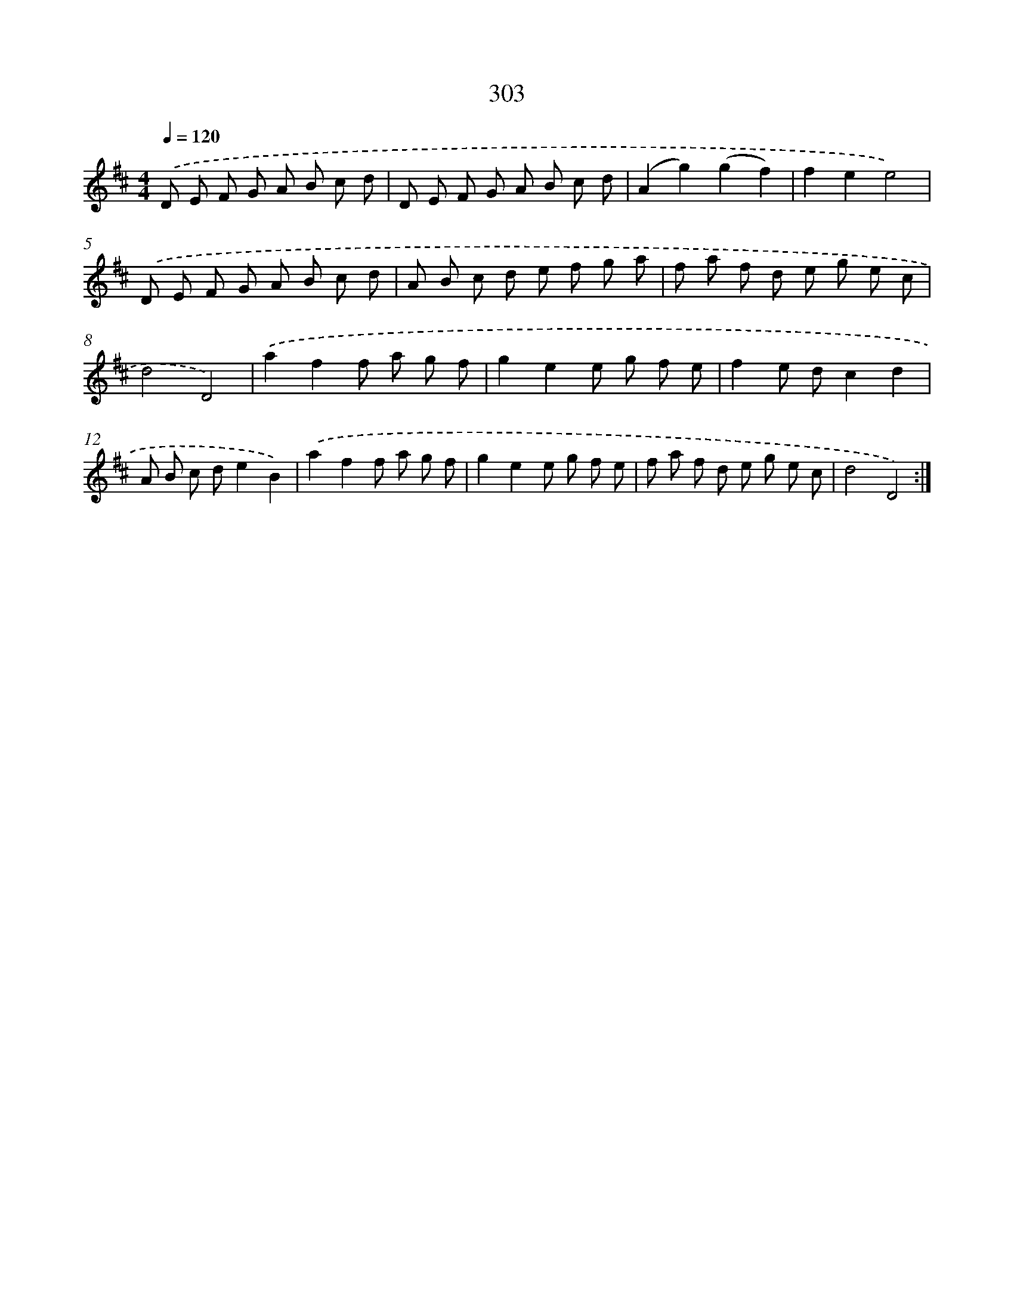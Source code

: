 X: 11624
T: 303
%%abc-version 2.0
%%abcx-abcm2ps-target-version 5.9.1 (29 Sep 2008)
%%abc-creator hum2abc beta
%%abcx-conversion-date 2018/11/01 14:37:17
%%humdrum-veritas 2353495594
%%humdrum-veritas-data 2107370610
%%continueall 1
%%barnumbers 0
L: 1/8
M: 4/4
Q: 1/4=120
K: D clef=treble
.('D E F G A B c d |
D E F G A B c d |
(A2g2)(g2f2) |
f2e2e4) |
.('D E F G A B c d |
A B c d e f g a |
f a f d e g e c |
d4D4) |
.('a2f2f a g f |
g2e2e g f e |
f2e dc2d2 |
A B c de2B2) |
.('a2f2f a g f |
g2e2e g f e |
f a f d e g e c |
d4D4) :|]
